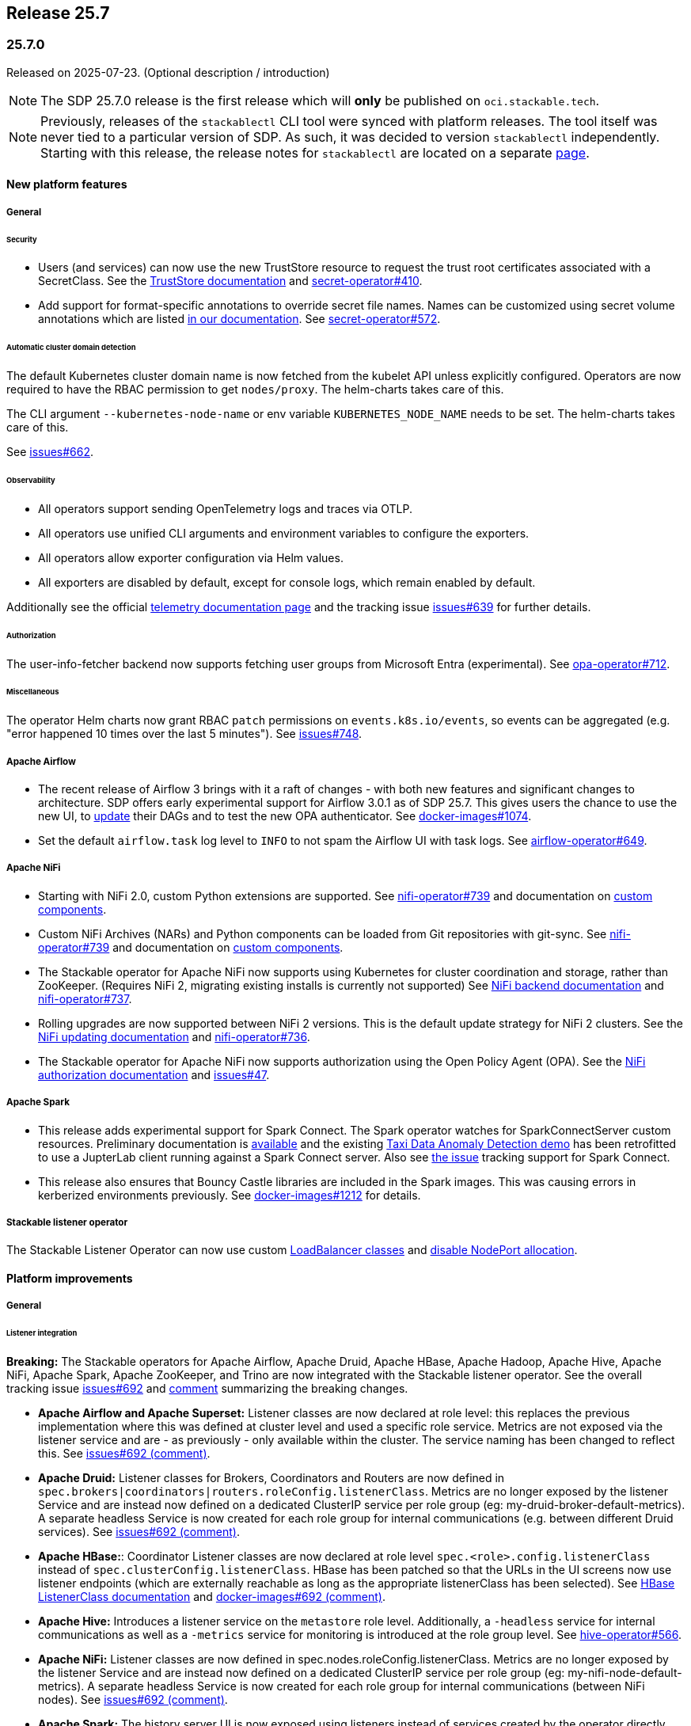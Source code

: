 // Here are the headings you can use for the next release. Saves time checking indentation levels.
// Take a look at release 24.11 to see how to structure patch releases.

== Release 25.7

=== 25.7.0

Released on 2025-07-23.
(Optional description / introduction)

[NOTE]
====
The SDP 25.7.0 release is the first release which  will **only** be published on `oci.stackable.tech`.
====

[NOTE]
====
Previously, releases of the `stackablectl` CLI tool were synced with platform releases.
The tool itself was never tied to a particular version of SDP.
As such, it was decided to version `stackablectl` independently.
Starting with this release, the release notes for `stackablectl` are located on a separate xref:management:stackablectl:release-notes.adoc[page].
====

==== New platform features

===== General

====== Security

* Users (and services) can now use the new TrustStore resource to request the trust root certificates associated with a SecretClass.
  See the xref:secret-operator:truststore.adoc[TrustStore documentation] and https://github.com/stackabletech/secret-operator/issues/410[secret-operator#410].
* Add support for format-specific annotations to override secret file names.
  Names can be customized using secret volume annotations which are listed xref:secret-operator:volume.adoc[in our documentation].
  See https://github.com/stackabletech/secret-operator/pull/572[secret-operator#572].

====== Automatic cluster domain detection

The default Kubernetes cluster domain name is now fetched from the kubelet API unless explicitly configured.
Operators are now required to have the RBAC permission to get `nodes/proxy`.
The helm-charts takes care of this.

The CLI argument `--kubernetes-node-name` or env variable `KUBERNETES_NODE_NAME` needs to be set.
The helm-charts takes care of this.

See https://github.com/stackabletech/issues/issues/662[issues#662].

====== Observability

* All operators support sending OpenTelemetry logs and traces via OTLP.
* All operators use unified CLI arguments and environment variables to configure the exporters.
* All operators allow exporter configuration via Helm values.
* All exporters are disabled by default, except for console logs, which remain enabled by default.

Additionally see the official xref:concepts:observability/telemetry.adoc[telemetry documentation page] and the tracking issue https://github.com/stackabletech/issues/issues/639[issues#639] for further details.

====== Authorization

The user-info-fetcher backend now supports fetching user groups from Microsoft Entra (experimental).
See https://github.com/stackabletech/opa-operator/pull/712[opa-operator#712].

====== Miscellaneous

The operator Helm charts now grant RBAC `patch` permissions on `events.k8s.io/events`, so events can be aggregated (e.g. "error happened 10 times over the last 5 minutes").
See https://github.com/stackabletech/issues/issues/748[issues#748].

===== Apache Airflow

* The recent release of Airflow 3 brings with it a raft of changes - with both new features and significant changes to architecture.
  SDP offers early experimental support for Airflow 3.0.1 as of SDP 25.7.
  This gives users the chance to use the new UI, to https://airflow.apache.org/docs/apache-airflow/3.0.1/installation/upgrading_to_airflow3.html#step-3-dag-authors-check-your-airflow-dags-for-compatibility[update] their DAGs and to test the new OPA authenticator.
  See https://github.com/stackabletech/docker-images/issues/1074[docker-images#1074].
* Set the default `airflow.task` log level to `INFO` to not spam the Airflow UI with task logs.
  See https://github.com/stackabletech/airflow-operator/pull/649[airflow-operator#649].

===== Apache NiFi

* Starting with NiFi 2.0, custom Python extensions are supported.
  See https://github.com/stackabletech/nifi-operator/issues/739[nifi-operator#739] and documentation on xref:nifi:usage_guide/custom-components.adoc[custom components].
* Custom NiFi Archives (NARs) and Python components can be loaded from Git repositories with git-sync.
  See https://github.com/stackabletech/nifi-operator/issues/739[nifi-operator#739] and documentation on xref:nifi:usage_guide/custom-components.adoc[custom components].
* The Stackable operator for Apache NiFi now supports using Kubernetes for cluster coordination and storage, rather than ZooKeeper.
  (Requires NiFi 2, migrating existing installs is currently not supported)
  See xref:nifi:usage_guide/clustering.adoc#backend-kubernetes[NiFi backend documentation] and https://github.com/stackabletech/nifi-operator/issues/737[nifi-operator#737].
* Rolling upgrades are now supported between NiFi 2 versions.
  This is the default update strategy for NiFi 2 clusters.
  See the xref:nifi:usage_guide/updating.adoc[NiFi updating documentation] and https://github.com/stackabletech/nifi-operator/issues/736[nifi-operator#736].
* The Stackable operator for Apache NiFi now supports authorization using the Open Policy Agent (OPA).
  See the xref:nifi:usage_guide/security.adoc#authorization-opa[NiFi authorization documentation] and https://github.com/stackabletech/issues/issues/47[issues#47].

===== Apache Spark

* This release adds experimental support for Spark Connect.
  The Spark operator watches for SparkConnectServer custom resources.
  Preliminary documentation is xref:spark-k8s:usage-guide/spark-connect.adoc[available] and the existing xref:demos:jupyterhub-pyspark-hdfs-anomaly-detection-taxi-data.adoc[Taxi Data Anomaly Detection demo] has been retrofitted to use a JupterLab client running against a Spark Connect server.
  Also see https://github.com/stackabletech/spark-k8s-operator/issues/284[the issue] tracking support for Spark Connect.
* This release also ensures that Bouncy Castle libraries are included in the Spark images.
  This was causing errors in kerberized environments previously.
  See https://github.com/stackabletech/docker-images/pull/1212[docker-images#1212] for details.

// TODO (@Techassi): Define a single way of spelling internal operators, like listener, secret, and commons.
// Currently, throughout this page variations like Stackable Listener Operator, Listener Operator, listener operator,
// listener-operator are used. Only ONE must be used.
===== Stackable listener operator

The Stackable Listener Operator can now use custom xref:listener-operator:listenerclass.adoc#servicetype-loadbalancer-class[LoadBalancer classes] and https://kubernetes.io/docs/concepts/services-networking/service/#load-balancer-nodeport-allocation[disable NodePort allocation].

==== Platform improvements

===== General

====== Listener integration

*Breaking:* The Stackable operators for Apache Airflow, Apache Druid, Apache HBase, Apache Hadoop, Apache Hive, Apache NiFi, Apache Spark, Apache ZooKeeper, and Trino are now integrated with the Stackable listener operator.
See the overall tracking issue https://github.com/stackabletech/issues/issues/692[issues#692] and https://github.com/stackabletech/issues/issues/692#issuecomment-3068662411[comment] summarizing the breaking changes.

* *Apache Airflow and Apache Superset:*
  Listener classes are now declared at role level: this replaces the previous implementation where this was defined at cluster level and used a specific role service.
  Metrics are not exposed via the listener service and are - as previously - only available within the cluster.
  The service naming has been changed to reflect this.
  See https://github.com/stackabletech/issues/issues/692#issuecomment-2854266967[issues#692 (comment)].
* *Apache Druid:*
  Listener classes for Brokers, Coordinators and Routers are now defined in `spec.brokers|coordinators|routers.roleConfig.listenerClass`.
  Metrics are no longer exposed by the listener Service and are instead now defined on a dedicated ClusterIP service per role group (eg: my-druid-broker-default-metrics).
  A separate headless Service is now created for each role group for internal communications (e.g. between different Druid services).
  See https://github.com/stackabletech/issues/issues/692#issuecomment-3106382988[issues#692 (comment)].
* *Apache HBase:*:
  Coordinator Listener classes are now declared at role level `spec.<role>.config.listenerClass` instead of `spec.clusterConfig.listenerClass`.
  HBase has been patched so that the URLs in the UI screens now use listener endpoints (which are externally reachable as long as the appropriate listenerClass has been selected).
  See xref:hbase:usage-guide/listenerclass.adoc[HBase ListenerClass documentation] and https://github.com/stackabletech/issues/issues/692#issuecomment-3089441868[docker-images#692 (comment)].
* *Apache Hive:*
  Introduces a listener service on the `metastore` role level.
  Additionally, a `-headless` service for internal communications as well as a `-metrics` service for monitoring is introduced at the role group level.
  See https://github.com/stackabletech/hive-operator/issues/566[hive-operator#566].
* *Apache NiFi:*
  Listener classes are now defined in spec.nodes.roleConfig.listenerClass.
  Metrics are no longer exposed by the listener Service and are instead now defined on a dedicated ClusterIP service per role group (eg: my-nifi-node-default-metrics).
  A separate headless Service is now created for each role group for internal communications (between NiFi nodes).
  See https://github.com/stackabletech/issues/issues/692#issuecomment-3106375374[issues#692 (comment)].
* *Apache Spark:*
  The history server UI is now exposed using listeners instead of services created by the operator directly.
  This implementation also changed the CRD by moving the `spec.clusterConfig.listenerClass` field to `spec.node.config.listenerClass`.
  The new and experimental Spark connect servers in this release are also exposed using listeners in the same fashion as the history server.
  See https://github.com/stackabletech/issues/issues/692#issuecomment-2847025199[issues#692 (comment)].
* *Apache ZooKeeper:*
  ListenerClasses are now defined in `spec.server.roleConfig.listenerClass`.
  Metrics are no longer exposed by the listener Service and are instead now defined on a dedicated ClusterIP service per role group (eg: `my-zk-server-default-metrics`).
  A separate headless Service is now created for each role group for internal communications (eg: access to the leader and leader-election).
  See https://github.com/stackabletech/issues/issues/692#issuecomment-3034672506[issues#692 (comment)].
* *Trino:*
  Coordinator Listener classes are now declared at role level `spec.coordinators.roleConfig.listenerClass` instead of `spec.clusterConfig.listenerClass`.
  Both Coordinators and Workers have two services at role group level, a headless service called `<cluster>-<role>-<rolegroup>-headless` and a service for metrics called `<cluster>-<role>-<rolegroup>-metrics`.
  See xref:trino:usage-guide/listenerclass.adoc[Trino ListenerClass documentation] and https://github.com/stackabletech/issues/issues/692#issuecomment-3001089387[issues#692 (comment)].

====== Authorization

The user-info-fetcher AD backend now filters by both UPN and SAN fields when fetching user groups.
See the xref:opa:usage-guide/user-info-fetcher.adoc#backend-activedirectory[documentation] and https://github.com/stackabletech/opa-operator/issues/702[opa-operator#702].

====== Miscellaneous

* All products that are built from source in SDP, which is at the time of this release everything except Airflow and Superset, now have a version suffix to indicate they include custom modifications made by Stackable.
  The suffix the same as for SDP container images, so Zookeeper 3.9.3 in SDP 25.7.0 will for example report `3.9.3-stackable25.7.0` as its version.
  See https://github.com/stackabletech/docker-images/issues/1068[docker-images#1068].
* We've added source code snapshots directly into our container images to further improve transparency and the debugging experience.
  Each container image now includes `.tar.gz` archives containing the exact source code used to build that specific version of the product.
  They can be found within the `/stackable` directory of each container image.
  See the xref:guides:viewing-and-verifying-sboms.adoc[SBOM documentation] and https://github.com/stackabletech/docker-images/issues/1069[docker-images#1069].
* Our containers include a tool which regularly logs relevant system information to aid in debugging.
  This was introduced in SDP 25.3.0 and was running every minute.
  The signal to noise ratio was off which is why we are switching to run this every 30min in this release.
  See https://github.com/stackabletech/docker-images/pull/1128[docker-images#1128].

===== Vulnerabilities

230 CVEs were fixed in the Stackable product images.
This includes 3 critical and 97 high-severity CVEs.

===== Apache Druid

We noticed that a bunch of configuration properties were missing on the middleManager roles.
The properties are now available.
See https://github.com/stackabletech/druid-operator/pull/740[druid-operator#740].

===== Apache Hadoop

* Various setting defaults have been updated for better performance and reliability.
  See https://github.com/stackabletech/hdfs-operator/issues/685[hdfs-operator#685].
* The operator now defaults `dfs.encrypt.data.transfer.cipher.suite` to `AES/CTR/NoPadding` to improve security and performance.
  See https://github.com/stackabletech/hdfs-operator/pull/693[hdfs-operator#693].
* Previously Apache Hadoop wouldn't find and use the native OpenSSL library to speed up crypto operations.
  This was fixed by adding a https://issues.apache.org/jira/browse/HADOOP-12845[missing symlink] and backporting https://issues.apache.org/jira/browse/HADOOP-18583[HADOOP-18583].
  See https://github.com/stackabletech/docker-images/pull/1209[docker-images#1209].

===== Apache NiFi

* The operator now emits a warning for deprecated sensitive property algorithms in NiFi version 1 and errors out for version 2 if an unsupported sensitive properties algorithm is used.
  See the official https://nifi.apache.org/docs/nifi-docs/html/administration-guide.html#property-encryption-algorithms[NiFi documentation] and https://github.com/stackabletech/nifi-operator/issues/791[nifi-operator#791].
* Re-add Iceberg support to NiFi 2.4.0, which was removed upstream starting with version 2.0.0.
  See xref:nifi:usage_guide/writing-to-iceberg-tables.adoc[NiFi Iceberg documentation] and https://github.com/stackabletech/nifi-operator/issues/738[nifi-operator#738].
* Update patch that allows bypassing the host header validation starting with NiFi 2.4.0.
  See https://github.com/stackabletech/docker-images/pull/1125[docker-images#1125].

===== Apache ZooKeeper

* The image for Apache ZooKeeper backports various 3.9.4 changes into the supported 3.9.3 version.
  See https://github.com/stackabletech/docker-images/issues/1143[docker-images#1143].
* Prometheus support was added using the built-in Prometheus provider in Apache ZooKeeper.
  This appends another port (native-metrics).
  To access the metrics this port in combination with the `/metrics` endpoint can be used.
  See https://github.com/stackabletech/zookeeper-operator/pull/955[zookeeper-operator#955].

==== Platform deprecations

===== Apache Hadoop

The built-in Prometheus servlet is now enabled by default and metrics are available under the `/prom` path of all UI services.
The metrics exposed by the JMX exporter are now considered deprecated and will be removed in a future release.
See https://github.com/stackabletech/hdfs-operator/pull/695[hdfs-operator#695].

===== Apache Hive

Hive 3 has been deprecated since SDP 25.3.0 and was marked as End of Life on 2024-10-08 by the upstream project.
We might remove it in the upcoming release, the final decision will be based on metastore client compatibility and customer feedback.

===== Apache Spark

This release enables the built in Prometheus servlet for metric scraping.
The existing JMX exporter is still enabled but it is deprecated and it will be removed in a future release.
See https://github.com/stackabletech/spark-k8s-operator/pull/584[spark-k8s-operator#584].

==== Platform removals

===== General

* Remove CSI registration path migration job (init-container) from secret-operator DaemonSet.
  See https://github.com/stackabletech/secret-operator/pull/610[secret-operator#610].
* This release removes support for previously deprecated product service accounts.
  Deprecated service accounts named `<product_name>-serviceaccount` are ignored.
  Instead, product workloads use service accounts named `<resource_name>-serviceaccount` where `resource_name` is the stacklet (or cluster) name as defined in the cluster resource.
  We advise deleting these orphaned ServiceAccounts manually.
  See https://github.com/stackabletech/operator-rs/pull/1060[operator-rs#1060].
* *Breaking:*
  The `lastUpdatedTime` was removed from the `ClusterStatus` of each operator.
  Users previously relying on this value should migrate to `lastTransitionTime`.
  See https://github.com/stackabletech/operator-rs/issues/1032[operator-rs#1032] and https://github.com/stackabletech/operator-rs/pull/1054[operator-rs#1054].

===== Container images

*Breaking:*
The `oci.stackable.tech/sdp/kcat` image has been discontinued starting with SDP 25.7.0.
Use `oci.stackable.tech/sdp/kafka-testing-tools` instead, which includes kcat.
Existing `oci.stackable.tech/sdp/kcat` images for previous SDP releases remain available.
See https://github.com/stackabletech/docker-images/pull/1124[docker-images#1124].

===== Apache HBase

Starting with this release, support for HBase 2.4 has been removed.
This includes metrics exposed via the JMX exporter.
All supported HBase versions expose metrics via the built in Prometheus servlet.
See https://github.com/stackabletech/hbase-operator/pull/672[hbase-operator#672].

===== Apache ZooKeeper

*Breaking:*
The `-nodeport` discovery ConfigMap has been deprecated in 25.3.0 and is removed as of this release.
Use the primary discovery ConfigMap instead.
See https://github.com/stackabletech/kafka-operator/pull/868[kafka-operator#868].

==== Supported versions

===== Product versions

As with previous SDP releases, many product images have been updated to their latest versions.
Refer to the xref:operators:supported_versions.adoc[supported versions] documentation for a complete overview including LTS versions or deprecations.

====== New versions

The following new product versions are now supported:

* Apache Airflow: https://github.com/stackabletech/docker-images/issues/1074[2.10.5], https://github.com/stackabletech/docker-images/issues/1074[3.0.1 (experimental)]
* Apache Druid: https://github.com/stackabletech/docker-images/issues/1075[33.0.0]
* Apache HBase: https://github.com/stackabletech/docker-images/issues/1076[2.6.2 (LTS)]
* Apache NiFi: https://github.com/stackabletech/docker-images/issues/1079[2.4.0]
* Apache Superset: https://github.com/stackabletech/docker-images/issues/1081[4.1.2]
* Open Policy Agent: https://github.com/stackabletech/docker-images/issues/1084[1.4.2]
* Trino: https://github.com/stackabletech/docker-images/issues/1082[476]

====== Deprecated versions

The following product versions are deprecated and will be removed in a later release:

* Apache Airflow: https://github.com/stackabletech/docker-images/issues/1074[2.10.4]
* Apache Druid: https://github.com/stackabletech/docker-images/issues/1075[31.0.1]
* Apache Hbase: https://github.com/stackabletech/docker-images/issues/1076[2.6.1]
* Apache Superset: https://github.com/stackabletech/docker-images/issues/1081[4.2.1]
* Open Policy Agent: https://github.com/stackabletech/docker-images/issues/1084[1.0.1]
* Trino: https://github.com/stackabletech/docker-images/issues/1082[470]

====== Removed versions

The following product versions are no longer supported.
These images for released product versions remain available https://oci.stackable.tech/[here,window=_blank].
Information on how to browse the registry can be found xref:contributor:project-overview.adoc#docker-images[here,window=_blank].

[NOTE]
====
We removed support for Apache Hadoop 3.3.6 in our operator, but it is still required by HBase, Hive, and Spark in this release.
====

* Apache Druid: https://github.com/stackabletech/docker-images/issues/1075[30.0.0]
* Apache Hbase: https://github.com/stackabletech/docker-images/issues/1076[2.4.18]
* Apache Hadoop: https://github.com/stackabletech/docker-images/issues/1077[3.3.4], https://github.com/stackabletech/docker-images/issues/1077[3.4.0], https://github.com/stackabletech/docker-images/issues/1077[3.3.6]
* Apache Kafka: https://github.com/stackabletech/docker-images/issues/1078[3.7.1], https://github.com/stackabletech/docker-images/issues/1078[3.8.0]
* Apache NiFi: https://github.com/stackabletech/docker-images/issues/1079[2.2.0 (experimental)]
* Apache Spark: https://github.com/stackabletech/docker-images/issues/1080[3.5.2]
* Apache ZooKeeper: https://github.com/stackabletech/docker-images/issues/1083[3.9.2]
* Open Policy Agent: https://github.com/stackabletech/docker-images/issues/1084[0.67.1]
* Trino:  https://github.com/stackabletech/docker-images/issues/1082[455]

===== Kubernetes versions

This release supports the following Kubernetes versions:

* `1.33`
* `1.32`
* `1.31`
* `1.30`

These Kubernetes versions are no longer supported:

* `1.29`

===== OpenShift versions

This release is available in the RedHat Certified Operator Catalog for the following OpenShift versions:

* `4.18`
* `4.17`
* `4.16`

These OpenShift versions are no longer supported:

* `4.15`
* `4.14`

==== Upgrade from 25.3

===== Using stackablectl

====== Upgrade with a single command

Starting with stackablectl Release 1.0.0 the multiple consecutive commands described below can be shortened to just one command, which executes exactly those steps on its own.

[source,console]
----
$ stackablectl release upgrade 25.7
----

====== Upgrade with multiple consecutive commands

Uninstall the `25.3` release

[source,console]
----
$ stackablectl release uninstall 25.3

Uninstalled release '25.3'

Use "stackablectl release list" to list available releases.
# ...
----

Afterwards you will need to upgrade the CustomResourceDefinitions (CRDs) installed by the Stackable Platform.
The reason for this is that helm will uninstall the operators but not the CRDs.
This can be done using `kubectl replace`.

[IMPORTANT]
====
The Stackable secret operator CRD needs to be applied in addition to being replaced, because it introduces the new TrustStore custom resource.
The commands below are adjusted accordingly.
This issue is also mentioned in the link:#known-issues-25_7_0[known issues section] below.
====

[source]
----
kubectl replace -f https://raw.githubusercontent.com/stackabletech/airflow-operator/25.7.0/deploy/helm/airflow-operator/crds/crds.yaml
kubectl replace -f https://raw.githubusercontent.com/stackabletech/commons-operator/25.7.0/deploy/helm/commons-operator/crds/crds.yaml
kubectl replace -f https://raw.githubusercontent.com/stackabletech/druid-operator/25.7.0/deploy/helm/druid-operator/crds/crds.yaml
kubectl replace -f https://raw.githubusercontent.com/stackabletech/hbase-operator/25.7.0/deploy/helm/hbase-operator/crds/crds.yaml
kubectl replace -f https://raw.githubusercontent.com/stackabletech/hdfs-operator/25.7.0/deploy/helm/hdfs-operator/crds/crds.yaml
kubectl replace -f https://raw.githubusercontent.com/stackabletech/hive-operator/25.7.0/deploy/helm/hive-operator/crds/crds.yaml
kubectl replace -f https://raw.githubusercontent.com/stackabletech/kafka-operator/25.7.0/deploy/helm/kafka-operator/crds/crds.yaml
kubectl replace -f https://raw.githubusercontent.com/stackabletech/listener-operator/25.7.0/deploy/helm/listener-operator/crds/crds.yaml
kubectl replace -f https://raw.githubusercontent.com/stackabletech/nifi-operator/25.7.0/deploy/helm/nifi-operator/crds/crds.yaml
kubectl replace -f https://raw.githubusercontent.com/stackabletech/opa-operator/25.7.0/deploy/helm/opa-operator/crds/crds.yaml
# We have a new custom resource: truststores.secrets.stackable.tech
kubectl replace -f https://raw.githubusercontent.com/stackabletech/secret-operator/25.7.0/deploy/helm/secret-operator/crds/crds.yaml || true
kubectl create -f https://raw.githubusercontent.com/stackabletech/secret-operator/25.7.0/deploy/helm/secret-operator/crds/crds.yaml || true
# We have a new custom resource: sparkconnectservers.spark.stackable.tech
kubectl replace -f https://raw.githubusercontent.com/stackabletech/spark-k8s-operator/25.7.0/deploy/helm/spark-k8s-operator/crds/crds.yaml || true
kubectl create -f https://raw.githubusercontent.com/stackabletech/spark-k8s-operator/25.7.0/deploy/helm/spark-k8s-operator/crds/crds.yaml || true
kubectl replace -f https://raw.githubusercontent.com/stackabletech/superset-operator/25.7.0/deploy/helm/superset-operator/crds/crds.yaml
kubectl replace -f https://raw.githubusercontent.com/stackabletech/trino-operator/25.7.0/deploy/helm/trino-operator/crds/crds.yaml
kubectl replace -f https://raw.githubusercontent.com/stackabletech/zookeeper-operator/25.7.0/deploy/helm/zookeeper-operator/crds/crds.yaml
----

[source,console]
----
customresourcedefinition.apiextensions.k8s.io "airflowclusters.airflow.stackable.tech" replaced
customresourcedefinition.apiextensions.k8s.io "authenticationclasses.authentication.stackable.tech" replaced
customresourcedefinition.apiextensions.k8s.io "s3connections.s3.stackable.tech" replaced
...
----

Install the `25.7` release

[source,console]
----
$ stackablectl release install 25.7

Installed release '25.7'

Use "stackablectl operator installed" to list installed operators.
----

===== Using Helm

Use `helm list` to list the currently installed operators.

You can use the following command to uninstall all operators that are part of the `25.3` release:

[source,console]
----
$ helm uninstall airflow-operator commons-operator druid-operator hbase-operator hdfs-operator hive-operator kafka-operator listener-operator nifi-operator opa-operator secret-operator spark-k8s-operator superset-operator trino-operator zookeeper-operator
release "airflow-operator" uninstalled
release "commons-operator" uninstalled
...
----

Afterward you will need to upgrade the CustomResourceDefinitions (CRDs) installed by the Stackable Platform.
The reason for this is that helm will uninstall the operators but not the CRDs. This can be done using `kubectl replace`.

[IMPORTANT]
====
The Stackable secret operator CRD needs to be applied in addition to being replaced, because it introduces the new TrustStore custom resource.
The commands below are adjusted accordingly.
This issue is also mentioned in the link:#known-issues-25_7_0[known issues section] below.
====

[source]
----
kubectl replace -f https://raw.githubusercontent.com/stackabletech/airflow-operator/25.7.0/deploy/helm/airflow-operator/crds/crds.yaml
kubectl replace -f https://raw.githubusercontent.com/stackabletech/commons-operator/25.7.0/deploy/helm/commons-operator/crds/crds.yaml
kubectl replace -f https://raw.githubusercontent.com/stackabletech/druid-operator/25.7.0/deploy/helm/druid-operator/crds/crds.yaml
kubectl replace -f https://raw.githubusercontent.com/stackabletech/hbase-operator/25.7.0/deploy/helm/hbase-operator/crds/crds.yaml
kubectl replace -f https://raw.githubusercontent.com/stackabletech/hdfs-operator/25.7.0/deploy/helm/hdfs-operator/crds/crds.yaml
kubectl replace -f https://raw.githubusercontent.com/stackabletech/hive-operator/25.7.0/deploy/helm/hive-operator/crds/crds.yaml
kubectl replace -f https://raw.githubusercontent.com/stackabletech/kafka-operator/25.7.0/deploy/helm/kafka-operator/crds/crds.yaml
kubectl replace -f https://raw.githubusercontent.com/stackabletech/listener-operator/25.7.0/deploy/helm/listener-operator/crds/crds.yaml
kubectl replace -f https://raw.githubusercontent.com/stackabletech/nifi-operator/25.7.0/deploy/helm/nifi-operator/crds/crds.yaml
kubectl replace -f https://raw.githubusercontent.com/stackabletech/opa-operator/25.7.0/deploy/helm/opa-operator/crds/crds.yaml
# We have a new custom resource: truststores.secrets.stackable.tech
kubectl replace -f https://raw.githubusercontent.com/stackabletech/secret-operator/25.7.0/deploy/helm/secret-operator/crds/crds.yaml || true
kubectl create -f https://raw.githubusercontent.com/stackabletech/secret-operator/25.7.0/deploy/helm/secret-operator/crds/crds.yaml || true
# We have a new custom resource: sparkconnectservers.spark.stackable.tech
kubectl replace -f https://raw.githubusercontent.com/stackabletech/spark-k8s-operator/25.7.0/deploy/helm/spark-k8s-operator/crds/crds.yaml || true
kubectl create -f https://raw.githubusercontent.com/stackabletech/spark-k8s-operator/25.7.0/deploy/helm/spark-k8s-operator/crds/crds.yaml || true
kubectl replace -f https://raw.githubusercontent.com/stackabletech/superset-operator/25.7.0/deploy/helm/superset-operator/crds/crds.yaml
kubectl replace -f https://raw.githubusercontent.com/stackabletech/trino-operator/25.7.0/deploy/helm/trino-operator/crds/crds.yaml
kubectl replace -f https://raw.githubusercontent.com/stackabletech/zookeeper-operator/25.7.0/deploy/helm/zookeeper-operator/crds/crds.yaml
----

[source,console]
----
customresourcedefinition.apiextensions.k8s.io "airflowclusters.airflow.stackable.tech" replaced
customresourcedefinition.apiextensions.k8s.io "authenticationclasses.authentication.stackable.tech" replaced
customresourcedefinition.apiextensions.k8s.io "s3connections.s3.stackable.tech" replaced
...
----

Install the `25.7` release

NOTE: `helm repo` subcommands are not supported for OCI registries. The operators are installed directly, without adding the Helm Chart repository first.

[source,console]
----
helm install --wait airflow-operator oci://oci.stackable.tech/sdp-charts/airflow-operator --version 25.7.0
helm install --wait commons-operator oci://oci.stackable.tech/sdp-charts/commons-operator --version 25.7.0
helm install --wait druid-operator oci://oci.stackable.tech/sdp-charts/druid-operator --version 25.7.0
helm install --wait hbase-operator oci://oci.stackable.tech/sdp-charts/hbase-operator --version 25.7.0
helm install --wait hdfs-operator oci://oci.stackable.tech/sdp-charts/hdfs-operator --version 25.7.0
helm install --wait hive-operator oci://oci.stackable.tech/sdp-charts/hive-operator --version 25.7.0
helm install --wait kafka-operator oci://oci.stackable.tech/sdp-charts/kafka-operator --version 25.7.0
helm install --wait listener-operator oci://oci.stackable.tech/sdp-charts/listener-operator --version 25.7.0
helm install --wait nifi-operator oci://oci.stackable.tech/sdp-charts/nifi-operator --version 25.7.0
helm install --wait opa-operator oci://oci.stackable.tech/sdp-charts/opa-operator --version 25.7.0
helm install --wait secret-operator oci://oci.stackable.tech/sdp-charts/secret-operator --version 25.7.0
helm install --wait spark-k8s-operator oci://oci.stackable.tech/sdp-charts/spark-k8s-operator --version 25.7.0
helm install --wait superset-operator oci://oci.stackable.tech/sdp-charts/superset-operator --version 25.7.0
helm install --wait trino-operator oci://oci.stackable.tech/sdp-charts/trino-operator --version 25.7.0
helm install --wait zookeeper-operator oci://oci.stackable.tech/sdp-charts/zookeeper-operator --version 25.7.0
----

[#known-issues-25_7_0]
==== Known issues

* During the upgrade of the secret-operator CRD, special care must be taken because the CRD introduces the new TrustStore custom resource.
  It is recommended to apply/create it in addition to replacing it.
* There are strong indicators that TLS CA handling is broken in products using `keytool`.
  As of now, we confirmed that Trino has an issue in properly handling CA rotations due to a limitation with `keytool`.
  The report in https://github.com/stackabletech/issues/issues/744[issues#744] outlines a workaround which requires the following steps:
  . Identify the secretClass used by the secret-operator to distribute CAs.
  . Delete this secret causing secret-operator to re-create a new CA secret.
  . Restart all stackable pods manually.
